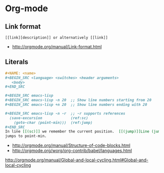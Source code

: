 * Org-mode
** Link format
 #+BEGIN_EXAMPLE
   [[link][description]] or alternatively [[link]]
 #+END_EXAMPLE

 - http://orgmode.org/manual/Link-format.html
   

** Literals
 #+BEGIN_SRC org
   ,#+NAME: <name>
   ,#+BEGIN_SRC <language> <switches> <header arguments>
      <body>
   ,#+END_SRC

   ,#+BEGIN_SRC emacs-lisp
   ,#+BEGIN_SRC emacs-lisp -n 20  ;; Show line numbers starting from 20
   ,#+BEGIN_SRC emacs-lisp +n 20  ;; Show line numbers ending with 20

   ,#+BEGIN_SRC emacs-lisp -n -r  ;; -r supports references
     (save-excursion             (ref:sc)
       (goto-char (point-min)))  (ref:jump)
   ,#+END_SRC
   In line [[(sc)]] we remember the current position.  [[(jump)][Line (jump)]]
   jumps to point-min.
 #+END_SRC

  - [[http://orgmode.org/manual/Structure-of-code-blocks.html]]
  - http://orgmode.org/worg/org-contrib/babel/languages.html

http://orgmode.org/manual/Global-and-local-cycling.html#Global-and-local-cycling
